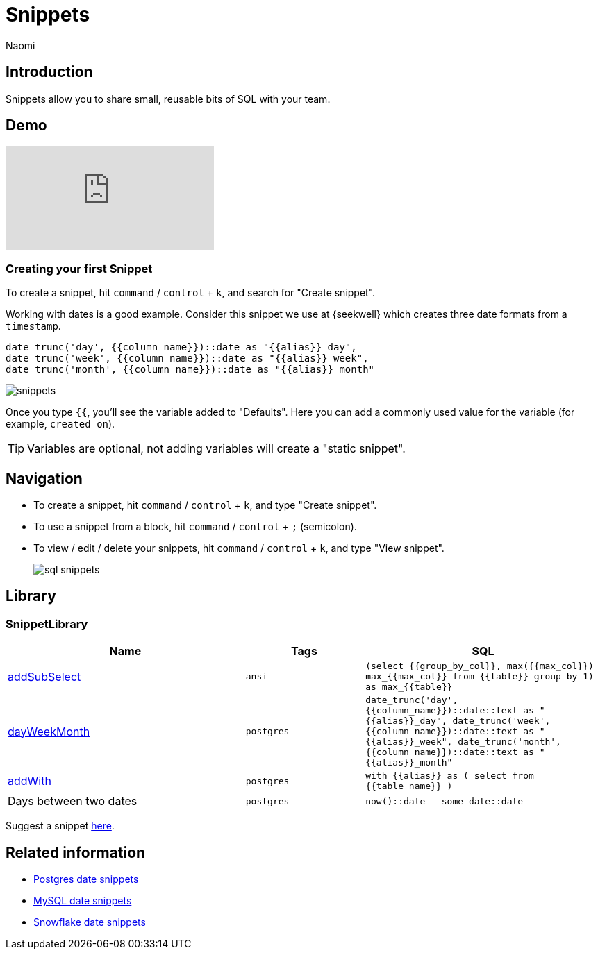 = Snippets
:last_updated: 8/26/22
:author: Naomi
:linkattrs:
:experimental:
:page-layout: default-seekwell
:description: Snippets let you share small, reusable bits of SQL with your team.


// Compose (SQL editor)

== Introduction

Snippets allow you to share small, reusable bits of SQL with your team.

== Demo

video::KwUyIdkBPt0[youtube]

=== Creating your first Snippet

To create a snippet, hit kbd:[`command`] / kbd:[`control`] + kbd:[`k`], and search for "Create snippet".

Working with dates is a good example. Consider this snippet we use at {seekwell} which creates three date formats from a `timestamp`.

[source]
----
date_trunc('day', {{column_name}})::date as "{{alias}}_day",
date_trunc('week', {{column_name}})::date as "{{alias}}_week",
date_trunc('month', {{column_name}})::date as "{{alias}}_month"
----

image::snippets.png[]

Once you type `{{`, you'll see the variable added to "Defaults". Here you can add a commonly used value for the variable (for example, `created_on`).

TIP: Variables are optional, not adding variables will create a "static snippet".

== Navigation

* To create a snippet, hit kbd:[`command`] / kbd:[`control`] + kbd:[`k`], and type "Create snippet".
* To use a snippet from a block, hit kbd:[`command`] / kbd:[`control`] + kbd:[`;`] (semicolon).
* To view / edit / delete your snippets, hit kbd:[`command`] / kbd:[`control`] + kbd:[`k`], and type "View snippet".
+
image:sql-snippets.png[]

== Library

=== SnippetLibrary

[options="header",cols="40%,20%,40%"]
|===
| Name | Tags | SQL

a| link:https://doc.seekwell.io/addsubselect[addSubSelect,window=_blank] | `ansi` a| 	`(select
{{group_by_col}},
max({{max_col}}) max_{{max_col}}
from
{{table}}
group by 1) as max_{{table}}`

a| link:https://doc.seekwell.io/snippets/dayweekmonth[dayWeekMonth,window=_blank] | `postgres` a| `date_trunc('day', {{column_name}})::date::text as "{{alias}}_day",
date_trunc('week', {{column_name}})::date::text as "{{alias}}_week",
date_trunc('month', {{column_name}})::date::text as "{{alias}}_month"`

a| link:https://doc.seekwell.io/snippets/addwith[addWith,window=_blank] | `postgres` a| `with {{alias}} as (
select
from {{table_name}}
)`

| Days between two dates | `postgres` a| `now()::date - some_date::date`
|===

Suggest a snippet link:mailto:contact@seekwell.io[here].

== Related information

* link:https://wiki.postgresql.org/wiki/Date_and_Time_dimensions[Postgres date snippets,window=_blank]
* link:https://dev.mysql.com/doc/refman/5.7/en/date-and-time-functions.html[MySQL date snippets,window=_blank]
* link:https://docs.snowflake.com/en/sql-reference/functions-date-time.html[Snowflake date snippets,window=_blank]
